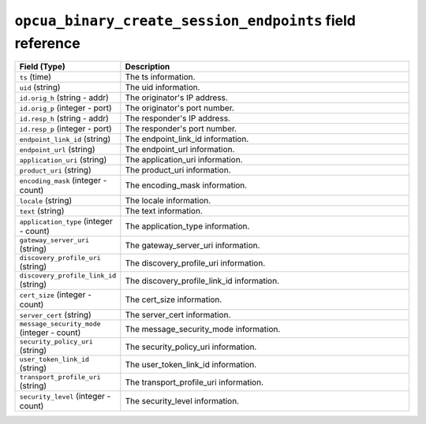 ``opcua_binary_create_session_endpoints`` field reference
---------------------------------------------------------

.. list-table::
   :header-rows: 1
   :class: longtable
   :widths: 1 3

   * - Field (Type)
     - Description

   * - ``ts`` (time)
     - The ts information.

   * - ``uid`` (string)
     - The uid information.

   * - ``id.orig_h`` (string - addr)
     - The originator's IP address.

   * - ``id.orig_p`` (integer - port)
     - The originator's port number.

   * - ``id.resp_h`` (string - addr)
     - The responder's IP address.

   * - ``id.resp_p`` (integer - port)
     - The responder's port number.

   * - ``endpoint_link_id`` (string)
     - The endpoint_link_id information.

   * - ``endpoint_url`` (string)
     - The endpoint_url information.

   * - ``application_uri`` (string)
     - The application_uri information.

   * - ``product_uri`` (string)
     - The product_uri information.

   * - ``encoding_mask`` (integer - count)
     - The encoding_mask information.

   * - ``locale`` (string)
     - The locale information.

   * - ``text`` (string)
     - The text information.

   * - ``application_type`` (integer - count)
     - The application_type information.

   * - ``gateway_server_uri`` (string)
     - The gateway_server_uri information.

   * - ``discovery_profile_uri`` (string)
     - The discovery_profile_uri information.

   * - ``discovery_profile_link_id`` (string)
     - The discovery_profile_link_id information.

   * - ``cert_size`` (integer - count)
     - The cert_size information.

   * - ``server_cert`` (string)
     - The server_cert information.

   * - ``message_security_mode`` (integer - count)
     - The message_security_mode information.

   * - ``security_policy_uri`` (string)
     - The security_policy_uri information.

   * - ``user_token_link_id`` (string)
     - The user_token_link_id information.

   * - ``transport_profile_uri`` (string)
     - The transport_profile_uri information.

   * - ``security_level`` (integer - count)
     - The security_level information.
